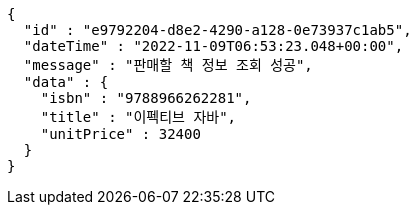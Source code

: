[source,options="nowrap"]
----
{
  "id" : "e9792204-d8e2-4290-a128-0e73937c1ab5",
  "dateTime" : "2022-11-09T06:53:23.048+00:00",
  "message" : "판매할 책 정보 조회 성공",
  "data" : {
    "isbn" : "9788966262281",
    "title" : "이펙티브 자바",
    "unitPrice" : 32400
  }
}
----